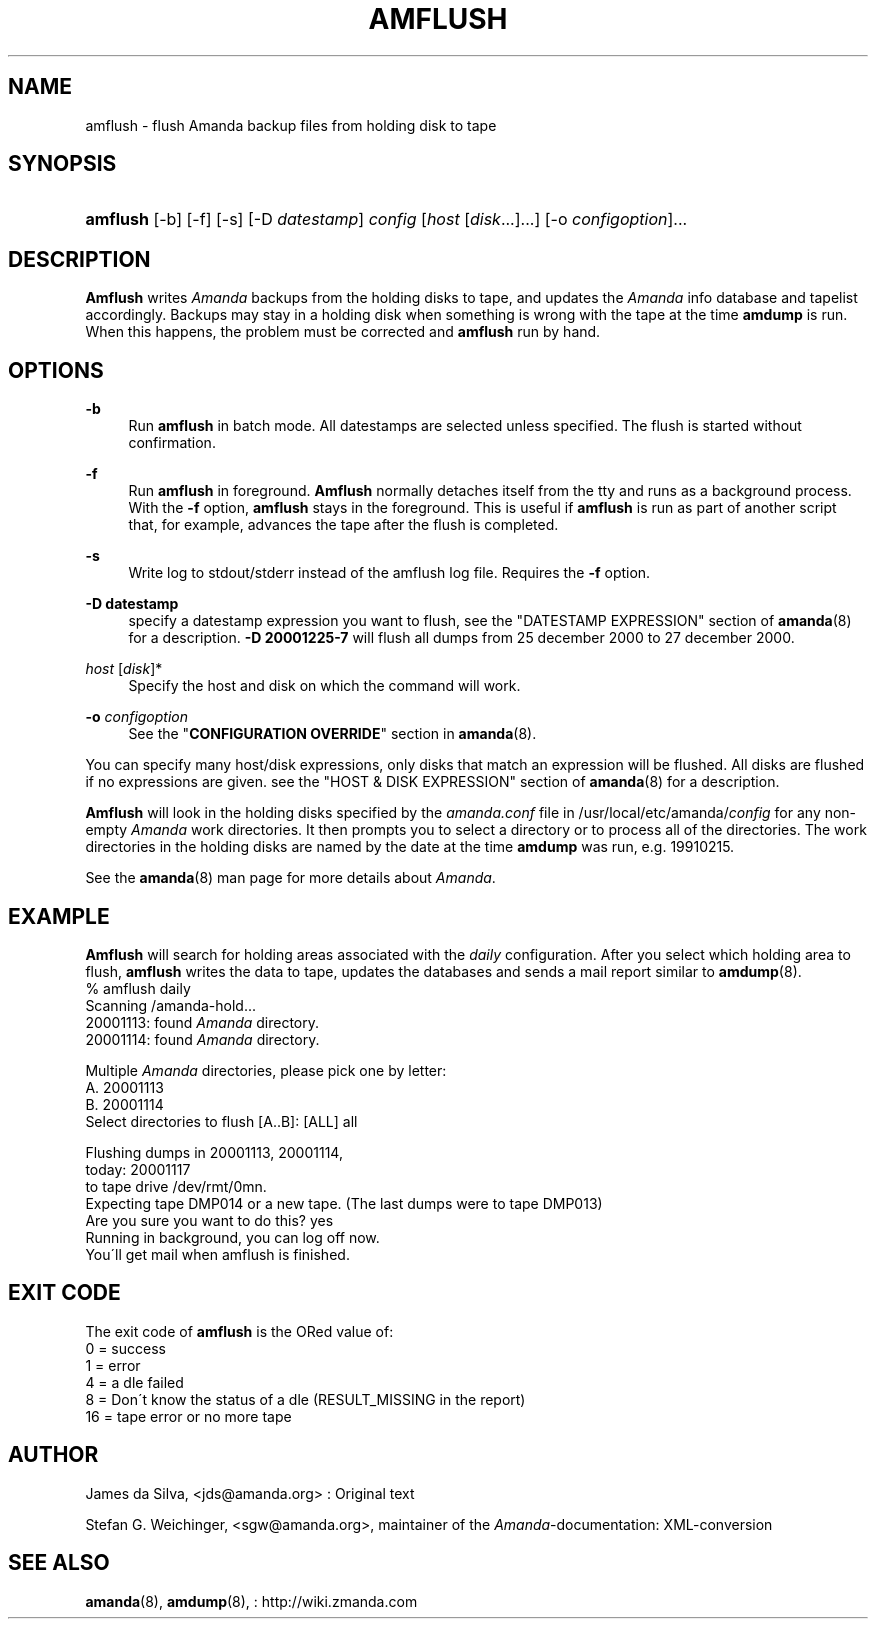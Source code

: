 .\"     Title: amflush
.\"    Author: 
.\" Generator: DocBook XSL Stylesheets v1.73.2 <http://docbook.sf.net/>
.\"      Date: 08/22/2008
.\"    Manual: 
.\"    Source: 
.\"
.TH "AMFLUSH" "8" "08/22/2008" "" ""
.\" disable hyphenation
.nh
.\" disable justification (adjust text to left margin only)
.ad l
.SH "NAME"
amflush - flush Amanda backup files from holding disk to tape
.SH "SYNOPSIS"
.HP 8
\fBamflush\fR [\-b] [\-f] [\-s] [\-D\ \fIdatestamp\fR] \fIconfig\fR [\fIhost\fR\ [\fIdisk\fR...]...] [\-o\ \fIconfigoption\fR]...
.SH "DESCRIPTION"
.PP
\fBAmflush\fR
writes
\fIAmanda\fR
backups from the holding disks to tape, and updates the
\fIAmanda\fR
info database and tapelist accordingly\. Backups may stay in a holding disk when something is wrong with the tape at the time
\fBamdump\fR
is run\. When this happens, the problem must be corrected and
\fBamflush\fR
run by hand\.
.SH "OPTIONS"
.PP
\fB\-b\fR
.RS 4
Run
\fBamflush\fR
in batch mode\. All datestamps are selected unless specified\. The flush is started without confirmation\.
.RE
.PP
\fB\-f\fR
.RS 4
Run
\fBamflush\fR
in foreground\.
\fBAmflush\fR
normally detaches itself from the tty and runs as a background process\. With the
\fB\-f\fR
option,
\fBamflush\fR
stays in the foreground\. This is useful if
\fBamflush\fR
is run as part of another script that, for example, advances the tape after the flush is completed\.
.RE
.PP
\fB\-s\fR
.RS 4
Write log to stdout/stderr instead of the amflush log file\. Requires the
\fB\-f\fR
option\.
.RE
.PP
\fB\-D datestamp\fR
.RS 4
specify a datestamp expression you want to flush, see the "DATESTAMP EXPRESSION" section of
\fBamanda\fR(8)
for a description\.
\fB\-D 20001225\-7\fR
will flush all dumps from 25 december 2000 to 27 december 2000\.
.RE
.PP
\fIhost\fR [\fIdisk\fR]*
.RS 4
Specify the host and disk on which the command will work\.
.RE
.PP
\fB\-o\fR \fIconfigoption\fR
.RS 4
See the "\fBCONFIGURATION OVERRIDE\fR" section in
\fBamanda\fR(8)\.
.RE
.PP
You can specify many host/disk expressions, only disks that match an expression will be flushed\. All disks are flushed if no expressions are given\. see the "HOST & DISK EXPRESSION" section of
\fBamanda\fR(8)
for a description\.
.PP
\fBAmflush\fR
will look in the holding disks specified by the
\fIamanda\.conf\fR
file in /usr/local/etc/amanda/\fIconfig\fR
for any non\-empty
\fIAmanda\fR
work directories\. It then prompts you to select a directory or to process all of the directories\. The work directories in the holding disks are named by the date at the time
\fBamdump\fR
was run, e\.g\.
19910215\.
.PP
See the
\fBamanda\fR(8)
man page for more details about
\fIAmanda\fR\.
.SH "EXAMPLE"
.PP
\fBAmflush\fR
will search for holding areas associated with the
\fIdaily\fR
configuration\. After you select which holding area to flush,
\fBamflush\fR
writes the data to tape, updates the databases and sends a mail report similar to
\fBamdump\fR(8)\.
.nf
% amflush daily
Scanning /amanda\-hold\.\.\.
  20001113: found \fIAmanda\fR directory\.
  20001114: found \fIAmanda\fR directory\.

Multiple \fIAmanda\fR directories, please pick one by letter:
  A\. 20001113
  B\. 20001114
Select directories to flush [A\.\.B]: [ALL] all

Flushing dumps in 20001113, 20001114,
today: 20001117
to tape drive /dev/rmt/0mn\.
Expecting tape DMP014 or a new tape\.  (The last dumps were to tape DMP013)
Are you sure you want to do this? yes
Running in background, you can log off now\.
You\'ll get mail when amflush is finished\.
.fi
.SH "EXIT CODE"

The exit code of \fBamflush\fR is the ORed value of:
.nf
 0  = success
 1  = error
 4  = a dle failed
 8  = Don\'t know the status of a dle (RESULT_MISSING in the report)
 16 = tape error or no more tape
.fi
.SH "AUTHOR"
.PP
James da Silva,
<jds@amanda\.org>
: Original text
.PP
Stefan G\. Weichinger,
<sgw@amanda\.org>, maintainer of the
\fIAmanda\fR\-documentation: XML\-conversion
.SH "SEE ALSO"
.PP

\fBamanda\fR(8),
\fBamdump\fR(8),
: http://wiki.zmanda.com
